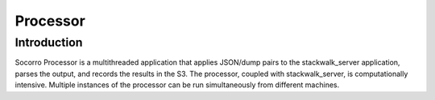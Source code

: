 .. index:: processor

.. _processor-chapter:

Processor
=========

Introduction
------------

Socorro Processor is a multithreaded application that applies
JSON/dump pairs to the stackwalk_server application, parses the
output, and records the results in the S3. The processor, coupled
with stackwalk_server, is computationally intensive. Multiple
instances of the processor can be run simultaneously from different
machines.
